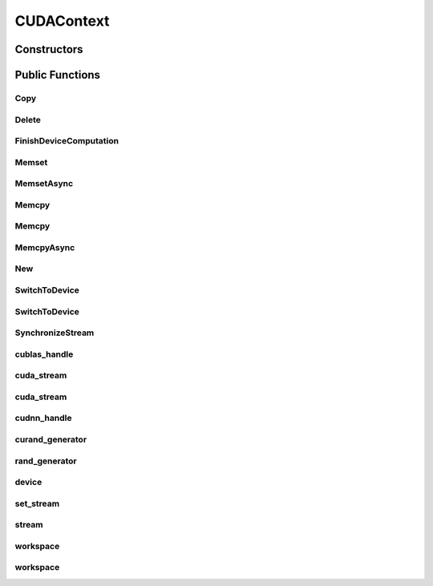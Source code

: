 CUDAContext
===========

.. doxygenclass:: dragon::CUDAContext

Constructors
------------

.. doxygenfunction:: dragon::CUDAContext::CUDAContext()
.. doxygenfunction:: dragon::CUDAContext::CUDAContext(int device)
.. doxygenfunction:: dragon::CUDAContext::CUDAContext(const DeviceOption &option)

Public Functions
----------------

Copy
####
.. doxygenfunction:: dragon::CUDAContext::Copy

Delete
######
.. doxygenfunction:: dragon::CUDAContext::Delete

FinishDeviceComputation
#######################
.. doxygenfunction:: dragon::CUDAContext::FinishDeviceComputation

Memset
######
.. doxygenfunction:: dragon::CUDAContext::Memset

MemsetAsync
###########
.. doxygenfunction:: dragon::CUDAContext::MemsetAsync

Memcpy
######
.. doxygenfunction:: dragon::CUDAContext::Memcpy(size_t n, void *dest, const void *src)

Memcpy
######
.. doxygenfunction:: dragon::CUDAContext::Memcpy(size_t n, void *dest, const void *src, int device)

MemcpyAsync
###########
.. doxygenfunction:: dragon::CUDAContext::MemcpyAsync

New
###
.. doxygenfunction:: dragon::CUDAContext::New

SwitchToDevice
##############
.. doxygenfunction:: dragon::CUDAContext::SwitchToDevice()

SwitchToDevice
##############
.. doxygenfunction:: dragon::CUDAContext::SwitchToDevice(int stream)

SynchronizeStream
#################
.. doxygenfunction:: dragon::CUDAContext::SynchronizeStream

cublas_handle
#############
.. doxygenfunction:: dragon::CUDAContext::cublas_handle

cuda_stream
###########
.. doxygenfunction:: dragon::CUDAContext::cuda_stream()

cuda_stream
###########
.. doxygenfunction:: dragon::CUDAContext::cuda_stream(int device, int stream)

cudnn_handle
############
.. doxygenfunction:: dragon::CUDAContext::cudnn_handle

curand_generator
################
.. doxygenfunction:: dragon::CUDAContext::curand_generator

rand_generator
##############
.. doxygenfunction:: dragon::CUDAContext::rand_generator

device
######
.. doxygenfunction:: dragon::CUDAContext::device

set_stream
##########
.. doxygenfunction:: dragon::CUDAContext::set_stream

stream
######
.. doxygenfunction:: dragon::CUDAContext::stream

workspace
#########
.. doxygenfunction:: dragon::CUDAContext::workspace()

workspace
#########
.. doxygenfunction:: dragon::CUDAContext::workspace(int device, int stream)

.. raw:: html

  <style>
    h1:before {
      content: "dragon::";
      color: #103d3e;
    }
  </style>
